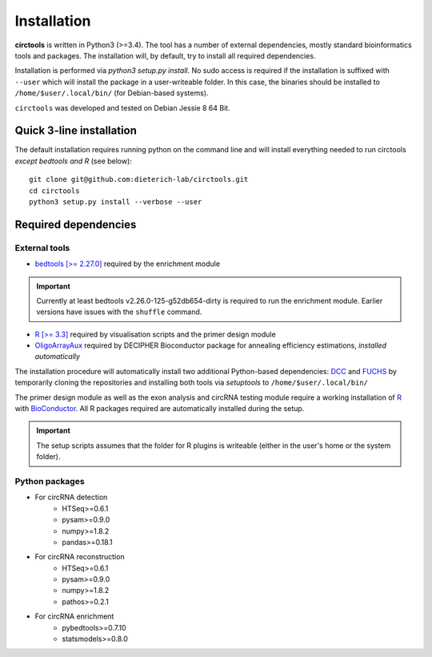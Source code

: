 Installation
=============


**circtools** is written in Python3 (>=3.4). The tool has a number of external dependencies, mostly standard bioinformatics tools and packages. The installation will, by default, try to install all required dependencies.

Installation is performed via `python3 setup.py install`. No sudo access is required if the installation is suffixed with ``--user`` which will install the package in a user-writeable folder. In this case, the binaries should be installed to ``/home/$user/.local/bin/`` (for Debian-based systems).

``circtools`` was developed and tested on Debian Jessie 8 64 Bit.


Quick 3-line installation
--------------------------

The default installation requires running python on the command line and will install everything needed to run circtools *except bedtools and R* (see below)::

    git clone git@github.com:dieterich-lab/circtools.git
    cd circtools
    python3 setup.py install --verbose --user


Required dependencies
---------------------

External tools
^^^^^^^^^^^^^^^


* `bedtools [>= 2.27.0] <http://bedtools.readthedocs.io/en/latest/content/installation.html>`_ required by the enrichment module

.. important:: Currently at least bedtools v2.26.0-125-g52db654-dirty is required to run the enrichment module. Earlier versions have issues with the ``shuffle`` command.



* `R [>= 3.3] <https://www.digitalocean.com/community/tutorials/how-to-install-r-on-ubuntu-16-04-2>`_ required by visualisation scripts and the primer design module

* `OligoArrayAux <http://unafold.rna.albany.edu/?q=DINAMelt/OligoArrayAux>`_ required by DECIPHER Bioconductor package for annealing efficiency estimations, *installed automatically*


The installation procedure will automatically install two additional Python-based dependencies: `DCC <https://github.com/dieterich-lab/DCC>`_ and `FUCHS <https://github.com/dieterich-lab/FUCHS>`_ by temporarily cloning the repositories and installing both tools via `setuptools` to ``/home/$user/.local/bin/``

The primer design module as well as the exon analysis and circRNA testing module require a working installation of `R <https://cran.r-project.org/>`_ with `BioConductor <https://www.bioconductor.org/install/>`_. All R packages required are automatically installed during the setup.

.. important:: The setup scripts assumes that the folder for R plugins is writeable (either in the user's home or the system folder).

Python packages
^^^^^^^^^^^^^^^
- For circRNA detection
    * HTSeq>=0.6.1
    * pysam>=0.9.0
    * numpy>=1.8.2
    * pandas>=0.18.1


- For circRNA reconstruction
    * HTSeq>=0.6.1
    * pysam>=0.9.0
    * numpy>=1.8.2
    * pathos>=0.2.1

- For circRNA enrichment
    * pybedtools>=0.7.10
    * statsmodels>=0.8.0


